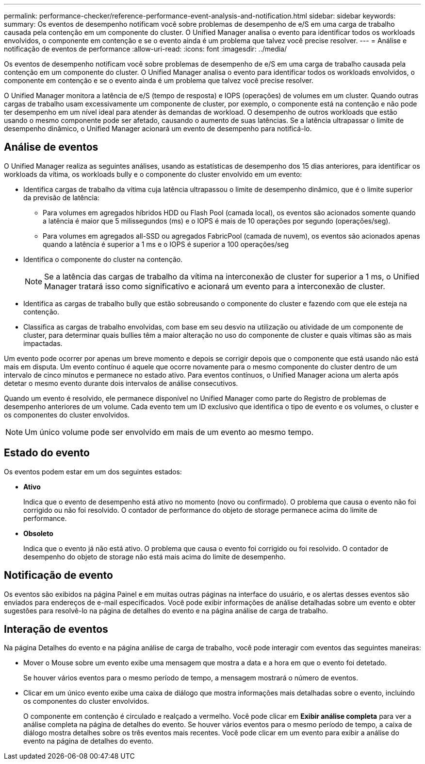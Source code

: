 ---
permalink: performance-checker/reference-performance-event-analysis-and-notification.html 
sidebar: sidebar 
keywords:  
summary: Os eventos de desempenho notificam você sobre problemas de desempenho de e/S em uma carga de trabalho causada pela contenção em um componente do cluster. O Unified Manager analisa o evento para identificar todos os workloads envolvidos, o componente em contenção e se o evento ainda é um problema que talvez você precise resolver. 
---
= Análise e notificação de eventos de performance
:allow-uri-read: 
:icons: font
:imagesdir: ../media/


[role="lead"]
Os eventos de desempenho notificam você sobre problemas de desempenho de e/S em uma carga de trabalho causada pela contenção em um componente do cluster. O Unified Manager analisa o evento para identificar todos os workloads envolvidos, o componente em contenção e se o evento ainda é um problema que talvez você precise resolver.

O Unified Manager monitora a latência de e/S (tempo de resposta) e IOPS (operações) de volumes em um cluster. Quando outras cargas de trabalho usam excessivamente um componente de cluster, por exemplo, o componente está na contenção e não pode ter desempenho em um nível ideal para atender às demandas de workload. O desempenho de outros workloads que estão usando o mesmo componente pode ser afetado, causando o aumento de suas latências. Se a latência ultrapassar o limite de desempenho dinâmico, o Unified Manager acionará um evento de desempenho para notificá-lo.



== Análise de eventos

O Unified Manager realiza as seguintes análises, usando as estatísticas de desempenho dos 15 dias anteriores, para identificar os workloads da vítima, os workloads bully e o componente do cluster envolvido em um evento:

* Identifica cargas de trabalho da vítima cuja latência ultrapassou o limite de desempenho dinâmico, que é o limite superior da previsão de latência:
+
** Para volumes em agregados híbridos HDD ou Flash Pool (camada local), os eventos são acionados somente quando a latência é maior que 5 milissegundos (ms) e o IOPS é mais de 10 operações por segundo (operações/seg).
** Para volumes em agregados all-SSD ou agregados FabricPool (camada de nuvem), os eventos são acionados apenas quando a latência é superior a 1 ms e o IOPS é superior a 100 operações/seg


* Identifica o componente do cluster na contenção.
+
[NOTE]
====
Se a latência das cargas de trabalho da vítima na interconexão de cluster for superior a 1 ms, o Unified Manager tratará isso como significativo e acionará um evento para a interconexão de cluster.

====
* Identifica as cargas de trabalho bully que estão sobreusando o componente do cluster e fazendo com que ele esteja na contenção.
* Classifica as cargas de trabalho envolvidas, com base em seu desvio na utilização ou atividade de um componente de cluster, para determinar quais bullies têm a maior alteração no uso do componente de cluster e quais vítimas são as mais impactadas.


Um evento pode ocorrer por apenas um breve momento e depois se corrigir depois que o componente que está usando não está mais em disputa. Um evento contínuo é aquele que ocorre novamente para o mesmo componente do cluster dentro de um intervalo de cinco minutos e permanece no estado ativo. Para eventos contínuos, o Unified Manager aciona um alerta após detetar o mesmo evento durante dois intervalos de análise consecutivos.

Quando um evento é resolvido, ele permanece disponível no Unified Manager como parte do Registro de problemas de desempenho anteriores de um volume. Cada evento tem um ID exclusivo que identifica o tipo de evento e os volumes, o cluster e os componentes do cluster envolvidos.

[NOTE]
====
Um único volume pode ser envolvido em mais de um evento ao mesmo tempo.

====


== Estado do evento

Os eventos podem estar em um dos seguintes estados:

* *Ativo*
+
Indica que o evento de desempenho está ativo no momento (novo ou confirmado). O problema que causa o evento não foi corrigido ou não foi resolvido. O contador de performance do objeto de storage permanece acima do limite de performance.

* *Obsoleto*
+
Indica que o evento já não está ativo. O problema que causa o evento foi corrigido ou foi resolvido. O contador de desempenho do objeto de storage não está mais acima do limite de desempenho.





== Notificação de evento

Os eventos são exibidos na página Painel e em muitas outras páginas na interface do usuário, e os alertas desses eventos são enviados para endereços de e-mail especificados. Você pode exibir informações de análise detalhadas sobre um evento e obter sugestões para resolvê-lo na página de detalhes do evento e na página análise de carga de trabalho.



== Interação de eventos

Na página Detalhes do evento e na página análise de carga de trabalho, você pode interagir com eventos das seguintes maneiras:

* Mover o Mouse sobre um evento exibe uma mensagem que mostra a data e a hora em que o evento foi detetado.
+
Se houver vários eventos para o mesmo período de tempo, a mensagem mostrará o número de eventos.

* Clicar em um único evento exibe uma caixa de diálogo que mostra informações mais detalhadas sobre o evento, incluindo os componentes do cluster envolvidos.
+
O componente em contenção é circulado e realçado a vermelho. Você pode clicar em *Exibir análise completa* para ver a análise completa na página de detalhes do evento. Se houver vários eventos para o mesmo período de tempo, a caixa de diálogo mostra detalhes sobre os três eventos mais recentes. Você pode clicar em um evento para exibir a análise do evento na página de detalhes do evento.


